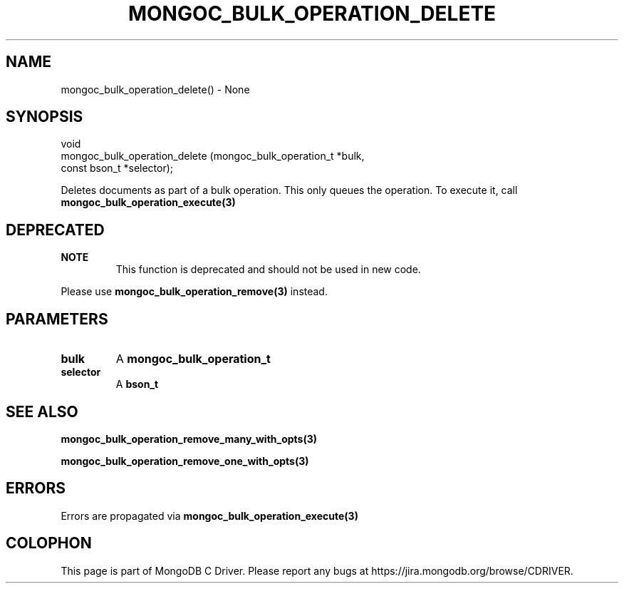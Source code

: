 .\" This manpage is Copyright (C) 2016 MongoDB, Inc.
.\" 
.\" Permission is granted to copy, distribute and/or modify this document
.\" under the terms of the GNU Free Documentation License, Version 1.3
.\" or any later version published by the Free Software Foundation;
.\" with no Invariant Sections, no Front-Cover Texts, and no Back-Cover Texts.
.\" A copy of the license is included in the section entitled "GNU
.\" Free Documentation License".
.\" 
.TH "MONGOC_BULK_OPERATION_DELETE" "3" "2016\(hy11\(hy07" "MongoDB C Driver"
.SH NAME
mongoc_bulk_operation_delete() \- None
.SH "SYNOPSIS"

.nf
.nf
void
mongoc_bulk_operation_delete (mongoc_bulk_operation_t *bulk,
                              const bson_t            *selector);
.fi
.fi

Deletes documents as part of a bulk operation. This only queues the operation. To execute it, call
.B mongoc_bulk_operation_execute(3)
.

.SH "DEPRECATED"

.B NOTE
.RS
This function is deprecated and should not be used in new code.
.RE

Please use
.B mongoc_bulk_operation_remove(3)
instead.

.SH "PARAMETERS"

.TP
.B
bulk
A
.B mongoc_bulk_operation_t
.
.LP
.TP
.B
selector
A
.B bson_t
.
.LP

.SH "SEE ALSO"

.B mongoc_bulk_operation_remove_many_with_opts(3)

.B mongoc_bulk_operation_remove_one_with_opts(3)

.SH "ERRORS"

Errors are propagated via
.B mongoc_bulk_operation_execute(3)
.


.B
.SH COLOPHON
This page is part of MongoDB C Driver.
Please report any bugs at https://jira.mongodb.org/browse/CDRIVER.